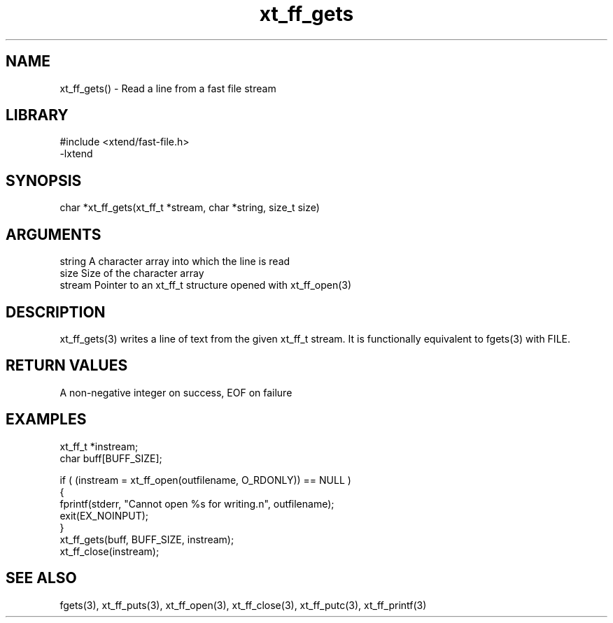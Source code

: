 \" Generated by c2man from xt_ff_gets.c
.TH xt_ff_gets 3

.SH NAME

xt_ff_gets() - Read a line from a fast file stream
.SH LIBRARY
\" Indicate #includes, library name, -L and -l flags
.nf
.na
#include <xtend/fast-file.h>
-lxtend
.ad
.fi

\" Convention:
\" Underline anything that is typed verbatim - commands, etc.
.SH SYNOPSIS
.nf
.na
char    *xt_ff_gets(xt_ff_t *stream, char *string, size_t size)
.ad
.fi

.SH ARGUMENTS
.nf
.na
string      A character array into which the line is read
size        Size of the character array
stream      Pointer to an xt_ff_t structure opened with xt_ff_open(3)
.ad
.fi

.SH DESCRIPTION

xt_ff_gets(3) writes a line of text from the given xt_ff_t
stream.  It is functionally equivalent to fgets(3) with FILE.

.SH RETURN VALUES

A non-negative integer on success, EOF on failure

.SH EXAMPLES
.nf
.na

xt_ff_t *instream;
char    buff[BUFF_SIZE];

if ( (instream = xt_ff_open(outfilename, O_RDONLY)) == NULL )
{
    fprintf(stderr, "Cannot open %s for writing.n", outfilename);
    exit(EX_NOINPUT);
}
xt_ff_gets(buff, BUFF_SIZE, instream);
xt_ff_close(instream);
.ad
.fi

.SH SEE ALSO

fgets(3), xt_ff_puts(3), xt_ff_open(3), xt_ff_close(3), xt_ff_putc(3), xt_ff_printf(3)

